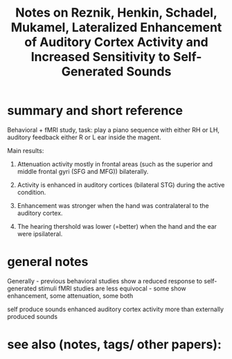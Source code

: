  :PROPERTIES:
:ID:       20220509T161923.194392
:ROAM_REFS: @reznikLateralizedEnhancementAuditory2014
:END:
#+title: Notes on Reznik, Henkin, Schadel, Mukamel, Lateralized Enhancement of Auditory Cortex Activity and Increased Sensitivity to Self-Generated Sounds

* summary and short reference
 Behavioral + fMRI study, task: play a piano sequence with either RH or LH, auditory feedback either R or L ear inside the magent.

Main results:
       1. Attenuation activity mostly in frontal areas (such as the superior and middle frontal gyri (SFG and MFG)) bilaterally.

       2. Activity is enhanced in auditory cortices (bilateral STG) during the active condition.

       3. Enhancement was stronger when the hand was contralateral to the auditory cortex.

       4. The hearing thershold was lower (=better) when the hand and the ear were ipsilateral.



* general notes
Generally - previous behavioral studies show a reduced response to self-generated stimuli
fMRI studies are less equivocal - some show enhancement, some attenuation, some both

 self produce sounds enhanced  auditory cortex activity more than externally produced sounds

* see also (notes, tags/ other papers):




#+print_bibliography:
